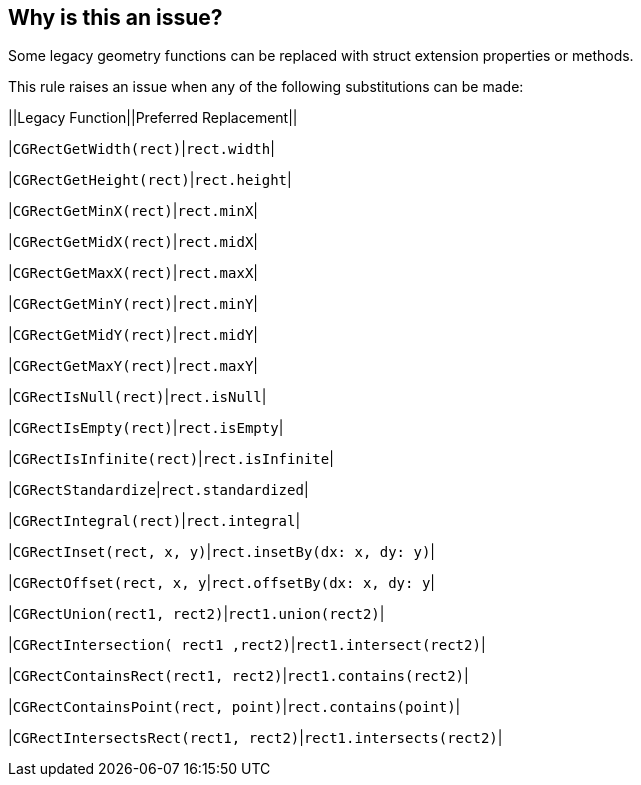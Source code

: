 == Why is this an issue?

Some legacy geometry functions can be replaced with struct extension properties or methods.


This rule raises an issue when any of the following substitutions can be made:


||Legacy Function||Preferred Replacement||

|``++CGRectGetWidth(rect)++``|``++rect.width++``|

|``++CGRectGetHeight(rect)++``|``++rect.height++``|

|``++CGRectGetMinX(rect)++``|``++rect.minX++``|

|``++CGRectGetMidX(rect)++``|``++rect.midX++``|

|``++CGRectGetMaxX(rect)++``|``++rect.maxX++``|

|``++CGRectGetMinY(rect)++``|``++rect.minY++``|

|``++CGRectGetMidY(rect)++``|``++rect.midY++``|

|``++CGRectGetMaxY(rect)++``|``++rect.maxY++``|

|``++CGRectIsNull(rect)++``|``++rect.isNull++``|

|``++CGRectIsEmpty(rect)++``|``++rect.isEmpty++``|

|``++CGRectIsInfinite(rect)++``|``++rect.isInfinite++``|

|``++CGRectStandardize++``|``++rect.standardized++``|

|``++CGRectIntegral(rect)++``|``++rect.integral++``|

|``++CGRectInset(rect, x, y)++``|``++rect.insetBy(dx: x, dy: y)++``|

|``++CGRectOffset(rect, x, y++``|``++rect.offsetBy(dx: x, dy: y++``|

|``++CGRectUnion(rect1, rect2)++``|``++rect1.union(rect2)++``|

|``++CGRectIntersection( rect1 ,rect2)++``|``++rect1.intersect(rect2)++``|

|``++CGRectContainsRect(rect1, rect2)++``|``++rect1.contains(rect2)++``|

|``++CGRectContainsPoint(rect, point)++``|``++rect.contains(point)++``|

|``++CGRectIntersectsRect(rect1, rect2)++``|``++rect1.intersects(rect2)++``|


ifdef::env-github,rspecator-view[]

'''
== Implementation Specification
(visible only on this page)

=== Message

Replace 'xxxx' with 'yyyy'


=== Highlighting

The function call


endif::env-github,rspecator-view[]

